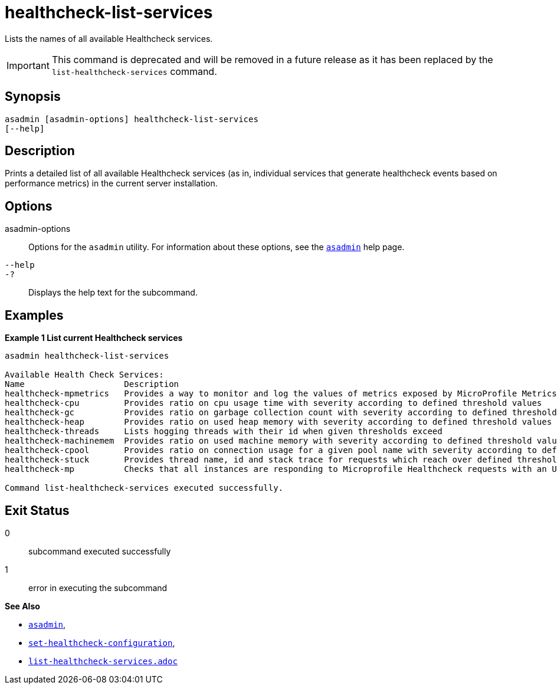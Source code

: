 [[healthcheck-list-services]]
= healthcheck-list-services

Lists the names of all available Healthcheck services.

IMPORTANT: This command is deprecated and will be removed in a future release as it has been replaced by the `list-healthcheck-services` command.

[[synopsis]]
== Synopsis

[source,shell]
----
asadmin [asadmin-options] healthcheck-list-services
[--help]
----

[[description]]
== Description

Prints a detailed list of all available Healthcheck services (as in, individual services that generate healthcheck events based on performance metrics) in the current server installation.

[[options]]
== Options

asadmin-options::
Options for the `asadmin` utility. For information about these options, see the xref:Technical Documentation/Payara Server Documentation/Command Reference/asadmin.adoc#asadmin-1m[`asadmin`] help page.
`--help`::
`-?`::
Displays the help text for the subcommand.

[[examples]]
== Examples

*Example 1 List current Healthcheck services*

[source, shell]
----
asadmin healthcheck-list-services

Available Health Check Services:
Name                    Description
healthcheck-mpmetrics   Provides a way to monitor and log the values of metrics exposed by MicroProfile Metrics
healthcheck-cpu         Provides ratio on cpu usage time with severity according to defined threshold values
healthcheck-gc          Provides ratio on garbage collection count with severity according to defined threshold values
healthcheck-heap        Provides ratio on used heap memory with severity according to defined threshold values
healthcheck-threads     Lists hogging threads with their id when given thresholds exceed
healthcheck-machinemem  Provides ratio on used machine memory with severity according to defined threshold values
healthcheck-cpool       Provides ratio on connection usage for a given pool name with severity according to defined threshold values
healthcheck-stuck       Provides thread name, id and stack trace for requests which reach over defined threshold values
healthcheck-mp          Checks that all instances are responding to Microprofile Healthcheck requests with an UP response

Command list-healthcheck-services executed successfully.
----

[[exit-status]]
== Exit Status

0::
subcommand executed successfully
1::
error in executing the subcommand

*See Also*

* xref:Technical Documentation/Payara Server Documentation/Command Reference/asadmin.adoc#asadmin-1m[`asadmin`],
* xref:Technical Documentation/Payara Server Documentation/Command Reference/set-healthcheck-configuration.adoc[`set-healthcheck-configuration`],
* xref:Technical Documentation/Payara Server Documentation/Command Reference/list-healthcheck-services.adoc[`list-healthcheck-services.adoc`]
